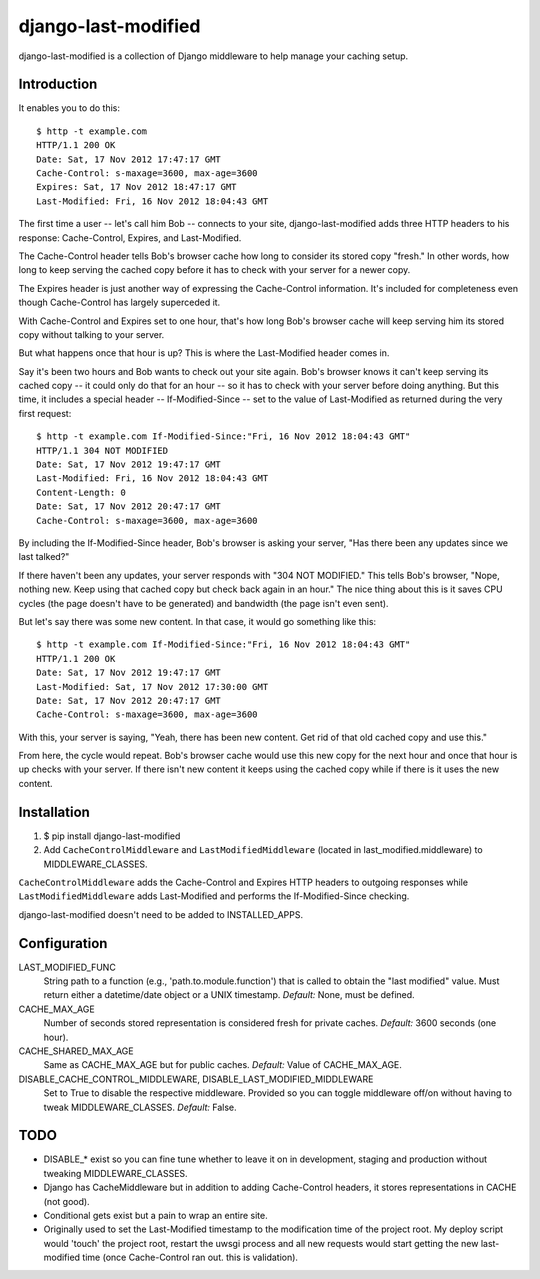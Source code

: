 django-last-modified
====================

django-last-modified is a collection of Django middleware to help
manage your caching setup.

Introduction
------------

It enables you to do this::

    $ http -t example.com
    HTTP/1.1 200 OK
    Date: Sat, 17 Nov 2012 17:47:17 GMT
    Cache-Control: s-maxage=3600, max-age=3600
    Expires: Sat, 17 Nov 2012 18:47:17 GMT
    Last-Modified: Fri, 16 Nov 2012 18:04:43 GMT

The first time a user -- let's call him Bob -- connects to your site,
django-last-modified adds three HTTP headers to his response:
Cache-Control, Expires, and Last-Modified.

The Cache-Control header tells Bob's browser cache how long to
consider its stored copy "fresh." In other words, how long to keep
serving the cached copy before it has to check with your server for
a newer copy.

The Expires header is just another way of expressing the Cache-Control
information. It's included for completeness even though Cache-Control
has largely superceded it.

With Cache-Control and Expires set to one hour, that's how long Bob's
browser cache will keep serving him its stored copy without talking to
your server.

But what happens once that hour is up? This is where the Last-Modified
header comes in.

Say it's been two hours and Bob wants to check out your site
again. Bob's browser knows it can't keep serving its cached copy -- it
could only do that for an hour -- so it has to check with your server
before doing anything. But this time, it includes a special header --
If-Modified-Since -- set to the value of Last-Modified as returned
during the very first request::

    $ http -t example.com If-Modified-Since:"Fri, 16 Nov 2012 18:04:43 GMT"
    HTTP/1.1 304 NOT MODIFIED
    Date: Sat, 17 Nov 2012 19:47:17 GMT
    Last-Modified: Fri, 16 Nov 2012 18:04:43 GMT
    Content-Length: 0
    Date: Sat, 17 Nov 2012 20:47:17 GMT
    Cache-Control: s-maxage=3600, max-age=3600

By including the If-Modified-Since header, Bob's browser is asking
your server, "Has there been any updates since we last talked?"

If there haven't been any updates, your server responds with "304 NOT
MODIFIED." This tells Bob's browser, "Nope, nothing new. Keep using
that cached copy but check back again in an hour." The nice thing
about this is it saves CPU cycles (the page doesn't have to be
generated) and bandwidth (the page isn't even sent).

But let's say there was some new content. In that case, it would go
something like this::

    $ http -t example.com If-Modified-Since:"Fri, 16 Nov 2012 18:04:43 GMT"
    HTTP/1.1 200 OK
    Date: Sat, 17 Nov 2012 19:47:17 GMT
    Last-Modified: Sat, 17 Nov 2012 17:30:00 GMT
    Date: Sat, 17 Nov 2012 20:47:17 GMT
    Cache-Control: s-maxage=3600, max-age=3600

With this, your server is saying, "Yeah, there has been new
content. Get rid of that old cached copy and use this."

From here, the cycle would repeat. Bob's browser cache would use this
new copy for the next hour and once that hour is up checks with your
server. If there isn't new content it keeps using the cached copy
while if there is it uses the new content.

Installation
------------

1) $ pip install django-last-modified

2) Add ``CacheControlMiddleware`` and ``LastModifiedMiddleware``
   (located in last_modified.middleware) to MIDDLEWARE_CLASSES.

``CacheControlMiddleware`` adds the Cache-Control and Expires HTTP
headers to outgoing responses while ``LastModifiedMiddleware`` adds
Last-Modified and performs the If-Modified-Since checking.

django-last-modified doesn't need to be added to INSTALLED_APPS.

Configuration
-------------

LAST_MODIFIED_FUNC
  String path to a function (e.g., 'path.to.module.function') that
  is called to obtain the "last modified" value. Must return either a
  datetime/date object or a UNIX timestamp. *Default:* None, must be
  defined.

CACHE_MAX_AGE
  Number of seconds stored representation is considered fresh for
  private caches. *Default:* 3600 seconds (one hour).

CACHE_SHARED_MAX_AGE
  Same as CACHE_MAX_AGE but for public caches. *Default:* Value of
  CACHE_MAX_AGE.

DISABLE_CACHE_CONTROL_MIDDLEWARE, DISABLE_LAST_MODIFIED_MIDDLEWARE
  Set to True to disable the respective middleware. Provided so
  you can toggle middleware off/on without having to tweak
  MIDDLEWARE_CLASSES. *Default:* False.

TODO
----

- DISABLE_* exist so you can fine tune whether to leave it on in
  development, staging and production without tweaking MIDDLEWARE_CLASSES.

- Django has CacheMiddleware but in addition to adding Cache-Control
  headers, it stores representations in CACHE (not good).

- Conditional gets exist but a pain to wrap an entire site.

- Originally used to set the Last-Modified timestamp to the
  modification time of the project root. My deploy script would
  'touch' the project root, restart the uwsgi process and all new
  requests would start getting the new last-modified time (once
  Cache-Control ran out. this is validation).
